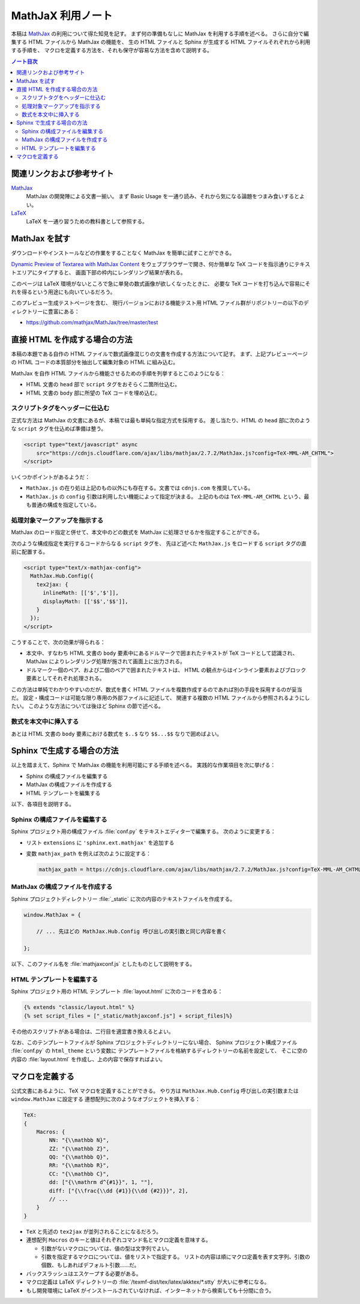 ======================================================================
MathJaX 利用ノート
======================================================================

本稿は MathJax_ の利用について得た知見を記す。
まず何の準備もなしに MathJax を利用する手順を述べる。
さらに自分で編集する HTML ファイルから MathJax の機能を、
生の HTML ファイルと Sphinx が生成する HTML ファイルそれぞれから利用する手順を、
マクロを定義する方法を、それも保守が容易な方法を含めて説明する。

.. contents:: ノート目次
   :depth: 3

関連リンクおよび参考サイト
======================================================================
MathJax_
  MathJax の開発陣による文書一揃い。
  まず Basic Usage を一通り読み、それから気になる論題をつまみ食いするとよい。

`LaTeX <https://en.wikibooks.org/wiki/LaTeX>`__
  LaTeX を一通り習うための教科書として参照する。

MathJax を試す
======================================================================
ダウンロードやインストールなどの作業をすることなく MathJax を簡単に試すことができる。

`Dynamic Preview of Textarea with MathJax Content`_
をウェブブラウザーで開き、何か簡単な TeX コードを指示通りにテキストエリアにタイプすると、
画面下部の枠内にレンダリング結果が表れる。

このページは LaTeX 環境がないところで急に単発の数式画像が欲しくなったときに、
必要な TeX コードを打ち込んで容易にそれを得るという用途にも向いているだろう。

このプレビュー生成テストページを含む、
現行バージョンにおける機能テスト用 HTML ファイル群がリポジトリーの以下のディレクトリーに豊富にある：

* https://github.com/mathjax/MathJax/tree/master/test

直接 HTML を作成する場合の方法
======================================================================
本稿の本題である自作の HTML ファイルで数式画像混じりの文書を作成する方法について記す。
まず、上記プレビューページの HTML コードの本質部分を抽出して編集対象の HTML に組み込む。

MathJax を自作 HTML ファイルから機能させるための手順を列挙するとこのようになる：

* HTML 文書の ``head`` 部で ``script`` タグをおそらく二箇所仕込む。
* HTML 文書の ``body`` 部に所望の TeX コードを埋め込む。

スクリプトタグをヘッダーに仕込む
----------------------------------------------------------------------
正式な方法は MathJax の文書にあるが、本稿では最も単純な指定方式を採用する。
差し当たり、HTML の ``head`` 部に次のような ``script`` タグを仕込めば準備は整う。

.. code:: html

   <script type="text/javascript" async
       src="https://cdnjs.cloudflare.com/ajax/libs/mathjax/2.7.2/MathJax.js?config=TeX-MML-AM_CHTML">
   </script>

いくつかポイントがあるようだ：

* ``MathJax.js`` の在り処は上記のもの以外にも存在する。文書では ``cdnjs.com`` を推奨している。
* ``MathJax.js`` の ``config`` 引数は利用したい機能によって指定が決まる。
  上記のものは ``TeX-MML-AM_CHTML`` という、最も普通の構成を指定している。

処理対象マークアップを指示する
----------------------------------------------------------------------
MathJax のロード指定と併せて、本文中のどの数式を MathJax に処理させるかを指定することができる。

次のような構成指定を実行するコードからなる ``script`` タグを、
先ほど述べた ``MathJax.js`` をロードする ``script`` タグの直前に配置する。

.. code:: html

   <script type="text/x-mathjax-config">
     MathJax.Hub.Config({
       tex2jax: {
         inlineMath: [['$','$']],
         displayMath: [['$$','$$']],
       }
     });
   </script>

こうすることで、次の効果が得られる：

* 本文中、すなわち HTML 文書の ``body`` 要素中にあるドルマークで囲まれたテキストが
  TeX コードとして認識され、MathJax によりレンダリング処理が施されて画面上に出力される。

* ドルマーク一個のペア、および二個のペアで囲まれたテキストは、
  HTML の観点からはインライン要素およびブロック要素としてそれぞれ処理される。

この方法は単純でわかりやすいのだが、数式を書く HTML ファイルを複数作成するのであれば別の手段を採用するのが妥当だ。
設定・構成コードは可能な限り専用の外部ファイルに記述して、
関連する複数の HTML ファイルから参照されるようにしたい。
このような方法については後ほど Sphinx の節で述べる。

数式を本文中に挿入する
----------------------------------------------------------------------
あとは HTML 文書の ``body`` 要素における数式を ``$..$`` なり ``$$...$$`` なりで囲めばよい。

Sphinx で生成する場合の方法
======================================================================
以上を踏まえて、Sphinx で MathJax の機能を利用可能にする手順を述べる。
実践的な作業項目を次に挙げる：

* Sphinx の構成ファイルを編集する
* MathJax の構成ファイルを作成する
* HTML テンプレートを編集する

以下、各項目を説明する。

Sphinx の構成ファイルを編集する
----------------------------------------------------------------------
Sphinx プロジェクト用の構成ファイル :file:`conf.py` をテキストエディターで編集する。
次のように変更する：

* リスト ``extensions`` に ``'sphinx.ext.mathjax'`` を追加する
* 変数 ``mathjax_path`` を例えば次のように設定する：

  .. code:: python3

     mathjax_path = https://cdnjs.cloudflare.com/ajax/libs/mathjax/2.7.2/MathJax.js?config=TeX-MML-AM_CHTML

MathJax の構成ファイルを作成する
----------------------------------------------------------------------
Sphinx プロジェクトディレクトリー :file:`_static` に次の内容のテキストファイルを作成する。

.. code-block:: javascript

   window.MathJax = {

       // ... 先ほどの MathJax.Hub.Config 呼び出しの実引数と同じ内容を書く

   };

以下、このファイル名を :file:`mathjaxconf.js` としたものとして説明をする。

HTML テンプレートを編集する
----------------------------------------------------------------------
Sphinx プロジェクト用の HTML テンプレート :file:`layout.html` に次のコードを含める：

.. code:: text

   {% extends "classic/layout.html" %}
   {% set script_files = ["_static/mathjaxconf.js"] + script_files]%}

その他のスクリプトがある場合は、二行目を適宜書き換えるとよい。

なお、このテンプレートファイルが Sphinx プロジェクトディレクトリーにない場合、
Sphinx プロジェクト構成ファイル :file:`conf.py` の ``html_theme`` という変数に
テンプレートファイルを格納するディレクトリーの名前を設定して、
そこに空の内容の :file:`layout.html` を作成し、上の内容で保存すればよい。

マクロを定義する
======================================================================
公式文書にあるように、TeX マクロを定義することができる。
やり方は ``MathJax.Hub.Config`` 呼び出しの実引数または ``window.MathJax`` に設定する
連想配列に次のようなオブジェクトを挿入する：

.. code:: javascript

   TeX:
   {
       Macros: {
           NN: "{\\mathbb N}",
           ZZ: "{\\mathbb Z}",
           QQ: "{\\mathbb Q}",
           RR: "{\\mathbb R}",
           CC: "{\\mathbb C}",
           dd: ["{\\mathrm d^{#1}}", 1, ""],
           diff: ["{\\frac{\\dd {#1}}{\\dd {#2}}}", 2],
           // ...
       }
   }

* ``TeX`` と先述の ``tex2jax`` が並列されることになるだろう。

* 連想配列 ``Macros`` のキーと値はそれぞれコマンド名とマクロ定義を意味する。

  * 引数がないマクロについては、値の型は文字列でよい。
  * 引数を指定するマクロについては、値をリストで指定する。
    リストの内容は順にマクロ定義を表す文字列、引数の個数、もしあればデフォルト引数……だ。

* バックスラッシュはエスケープする必要がある。

* マクロ定義は LaTeX ディレクトリーの :file:`/texmf-dist/tex/latex/akktex/*.stty` が大いに参考になる。
* もし開発環境に LaTeX がインストールされていなければ、インターネットから検索しても十分間に合う。

.. _MathJax: http://docs.mathjax.org/en/latest/index.html
.. _Dynamic Preview of Textarea with MathJax Content: https://cdn.rawgit.com/mathjax/MathJax/master/sample-dynamic-2.html


